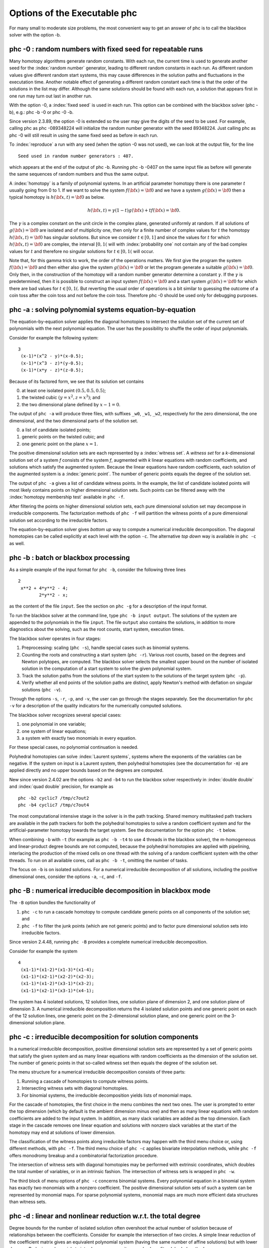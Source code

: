 *****************************
Options of the Executable phc
*****************************

For many small to moderate size problems,
the most convenient way to get an answer of phc is to
call the blackbox solver with the option -b.

phc -0 : random numbers with fixed seed for repeatable runs    
===========================================================

Many homotopy algorithms generate random constants.
With each run, the current time is used to generate
another seed for the :index:`random number` generator,
leading to different random constants in each run.
As different random values give different random start systems,
this may cause differences in the solution paths and fluctuations
in the executation time.  Another notable effect of generating a
different random constant each time is that the order of the
solutions in the list may differ.  Although the same solutions
should be found with each run, a solution that appears first
in one run may turn out last in another run.

With the option -0, a :index:`fixed seed` is used in each run.
This option can be combined with the blackbox solver (phc -b),
e.g.: phc -b -0 or phc -0 -b.

Since version 2.3.89, the option -0 is extended so the user may
give the digits of the seed to be used.  For example, 
calling phc as phc -089348224 will initialize the random
number generator with the seed 89348224.
Just calling phc as phc -0 will still result in using the same
fixed seed as before in each run.

To :index:`reproduce`
a run with any seed (when the option -0 was not used),
we can look at the output file, for the line

::

   Seed used in random number generators : 407.

which appears at the end of the output of phc -b.
Running phc -b -0407 on the same input file as before
will generate the same sequences of random numbers
and thus the same output.

A :index:`homotopy` is a family of polynomial systems.
In an artificial parameter homotopy there is one parameter \ :math:`t` 
usually going from 0 to 1.  
If we want to solve the system \ :math:`f({\bf x}) = {\bf 0}`
and we have a system \ :math:`g({\bf x}) = {\bf 0}`
then a typical homotopy is \ :math:`h({\bf x},t) = {\bf 0}` as below.

.. math::

   h({\bf x},t) = \gamma (1-t) g({\bf x}) + t f({\bf x}) = {\bf 0}.

The \ :math:`\gamma` is a complex constant on the unit circle
in the complex plane, generated uniformly at random.
If all solutions of \ :math:`g({\bf x}) = {\bf 0}` are isolated
and of multiplicity one, then only for a finite number of complex values 
for \ :math:`t` the homotopy \ :math:`h({\bf x},t) = {\bf 0}` has
singular solutions.  
But since we consider \ :math:`t \in [0,1]` and since the values
for \ :math:`t` for which \ :math:`h({\bf x},t) = {\bf 0}` are complex,
the interval \ :math:`[0,1(` will with :index:`probability one` not contain
any of the bad complex values for \ :math:`t` and therefore no
singular solutions for \ :math:`t \in [0,1(` will occur.

Note that, for this gamma trick to work, the order of the operations matters.
We first give the program the system \ :math:`f({\bf x}) = {\bf 0}`
and then either also give the system \ :math:`g({\bf x}) = {\bf 0}`
or let the program generate a suitable \ :math:`g({\bf x}) = {\bf 0}`.
Only then, in the construction of the homotopy will a random number
generator determine a constant \ :math:`\gamma`.
If the \ :math:`\gamma` is predetermined, then it is possible to
construct an input system \ :math:`f({\bf x}) = {\bf 0}` and
a start system \ :math:`g({\bf x}) = {\bf 0}` for which there
are bad values for \ :math:`t \in [0,1(`.
But reverting the usual order of operations is a bit similar to guessing
the outcome of a coin toss after the coin toss and not before the coin toss.
Therefore phc -0 should be used only for debugging purposes.

phc -a : solving polynomial systems equation-by-equation       
========================================================

The equation-by-equation solver applies the diagonal homotopies
to intersect the solution set of the current set of polynomials
with the next polynomial equation.  The user has the possibility
to shuffle the order of input polynomials.

Consider for example the following system:

::

  3
   (x-1)*(x^2 - y)*(x-0.5);
   (x-1)*(x^3 - z)*(y-0.5);
   (x-1)*(x*y - z)*(z-0.5);

Because of its factored form, we see that its solution set contains

0. at least one isolated point :math:`(0.5, 0.5, 0.5)`;

1. the twisted cubic :math:`(y = x^2, z = x^3)`; and

2. the two dimensional plane defined by :math:`x-1 = 0`.

The output of ``phc -a`` will produce three files,
with suffixes ``_w0``, ``_w1``, ``_w2``, respectively
for the zero dimensional, the one dimensional, 
and the two dimensional parts of the solution set.

0. a list of candidate isolated points;

1. generic points on the twisted cubic; and

2. one generic point on the plane :math:`x = 1`.

The positive dimensional solution sets are each
represented by a :index:`witness set`.
A *witness set* for a *k*-dimensional solution set of a system *f*
consists of the system *f*, augmented with *k* linear equations with
random coefficients, and solutions which satisfy the augmented system.
Because the linear equations have random coefficients, each solution
of the augmented system is a :index:`generic point`.
The number of generic points equals the degree of the solution set.

The output of ``phc -a`` gives a list of candidate witness points.
In the example, the list of candidate isolated points will most
likely contains points on higher dimensional solution sets.
Such points can be filtered away with the :index:`homotopy membership test`
available in ``phc -f``.

After filtering the points on higher dimensional solution sets,
each pure dimensional solution set may decompose in irreducible
components.  The factorization methods of ``phc -f`` will partition
the witness points of a pure dimensional solution set according to
the irreducible factors.

The equation-by-equation solver gives *bottom up* way to compute
a numerical irreducible decomposition.  The diagonal homotopies
can be called explicitly at each level with the option ``-c``.
The alternative *top down* way is available in ``phc -c`` as well.

phc -b : batch or blackbox processing                         
=====================================

As a simple example of the input format for ``phc -b``,
consider the following three lines

::

   2
    x**2 + 4*y**2 - 4;
           2*y**2 - x;

as the content of the file ``input``.
See the section on ``phc -g`` for a description of the input format.

To run the blackbox solver at the command line,
type ``phc -b input output``.  The solutions of the system
are appended to the polynomials in the file ``input``.
The file ``output`` also contains the solutions, in addition
to more diagnostics about the solving, such as the root counts,
start system, execution times.

The blackbox solver operates in four stages:

1. Preprocessing: scaling (``phc -s``), 
   handle special cases such as binomial systems.

2. Counting the roots and constructing a start system (``phc -r``).
   Various root counts, based on the degrees and Newton polytopes,
   are computed.  The blackbox solver selects the smallest upper
   bound on the number of isolated solution in the computation of
   a start system to solve the given polynomial system.

3. Track the solution paths from the solutions of the start system
   to the solutions of the target system (``phc -p``).

4. Verify whether all end points of the solution paths are distinct,
   apply Newton's method with deflation on singular solutions (``phc -v``).

Through the options ``-s``, ``-r``, ``-p``, and ``-v``, 
the user can go through the stages separately.
See the documentation for ``phc -v`` for a description of the
quality indicators for the numerically computed solutions.

The blackbox solver recognizes several special cases:

1. one polynomial in one variable;

2. one system of linear equations;

3. a system with exactly two monomials in every equation.

For these special cases, no polynomial continuation is needed.

Polyhedral homotopies can solve :index:`Laurent systems`,
systems where the exponents of the variables can be negative.
If the system on input is a Laurent system, then polyhedral
homotopies (see the documentation for ``-m``) are applied directly
and no upper bounds based on the degrees are computed.

New since version 2.4.02 are the options ``-b2`` and ``-b4`` to run the
blackbox solver respectively in :index:`double double` 
and :index:`quad double` precision,
for example as

::

   phc -b2 cyclic7 /tmp/c7out2
   phc -b4 cyclic7 /tmp/c7out4

The most computational intensive stage in the solver is in the
path tracking.  Shared memory multitasked path trackers are
available in the path trackers for both the polyhedral homotopies to solve
a random coefficient system and for the
artificial-parameter homotopy towards the target system.
See the documentation for the option ``phc -t`` below.

When combining ``-b`` with ``-t`` (for example as ``phc -b -t4``
to use 4 threads in the blackbox solver),
the m-homogeneous and linear-product degree bounds are not computed,
because the polyhedral homotopies are applied with pipelining,
interlacing the production of the mixed cells on one thread
with the solving of a random coefficient system with the other threads.
To run on all available cores, call as ``phc -b -t``,
omitting the number of tasks.

The focus on ``-b`` is on isolated solutions.
For a numerical irreducible decomposition of all solutions,
including the positive dimensional ones, consider the options
``-a``, ``-c``, and ``-f``.

phc -B : numerical irreducible decomposition in blackbox mode
=============================================================

The ``-B`` option bundles the functionality of 

1. ``phc -c`` to run a cascade homotopy to compute candidate generic
   points on all components of the solution set; and

2. ``phc -f`` to filter the junk points (which are not generic points)
   and to factor pure dimensional solution sets into irreducible factors.

Since version 2.4.48, running ``phc -B`` provides
a complete numerical irreducible decomposition.

Consider for example the system

::

   4
    (x1-1)*(x1-2)*(x1-3)*(x1-4);
    (x1-1)*(x2-1)*(x2-2)*(x2-3);
    (x1-1)*(x1-2)*(x3-1)*(x3-2);
    (x1-1)*(x2-1)*(x3-1)*(x4-1);

The system has 4 isolated solutions, 12 solution lines,
one solution plane of dimension 2,
and one solution plane of dimension 3.
A numerical irreducible decomposition returns the 4 isolated solution points
and one generic point on each of the 12 solution lines,
one generic point on the 2-dimensional solution plane, and
one generic point on the 3-dimensional solution plane.

phc -c : irreducible decomposition for solution components     
==========================================================

In a numerical irreducible decomposition, positive dimensional
solution sets are represented by a set of generic points that
satisfy the given system and as many linear equations with
random coefficients as the dimension of the solution set.
The number of generic points in that so-called witness set
then equals the degree of the solution set.

The menu structure for a numerical irreducible decomposition 
consists of three parts:

1. Running a cascade of homotopies to compute witness points.

2. Intersecting witness sets with diagonal homotopies.

3. For binomial systems, the irreducible decomposition yields
   lists of monomial maps.

For the cascade of homotopies, the first choice in the menu
combines the next two ones.  The user is prompted to enter the
top dimension (which by default is the ambient dimension minus one)
and then as many linear equations with random coefficients are
added to the input system.  In addition, as many slack variables
are added as the top dimension.  Each stage in the cascade
removes one linear equation and solutions with nonzero slack
variables at the start of the homotopy may end at solutions
of lower dimension.

The classification of the witness points along irreducible factors
may happen with the third menu choice or, using different methods,
with ``phc -f``.  The third menu choice of ``phc -c`` applies
bivariate interpolation methods, while ``phc -f`` offers monodromy
breakup and a combinatorial factorization procedure.

The intersection of witness sets with diagonal homotopies
may be performed with extrinsic coordinates, which doubles
the total number of variables, or in an intrinsic fashion.
The intersection of witness sets is wrapped in ``phc -w``.

The third block of menu options of ``phc -c`` concerns binomial systems.
Every polynomial equation in a binomial system has exactly two
monomials with a nonzero coefficient.  The positive dimensional
solution sets of such a system can be represented by monomial maps.
For sparse polynomial systems,
monomial maps are much more efficient data structures than witness sets.

phc -d : linear and nonlinear reduction w.r.t. the total degree
===============================================================

Degree bounds for the number of isolated solution often overshoot
the actual number of solution because of relationships between the
coefficients.  Consider for example the intersection of two circles.
A simple linear reduction of the coefficient matrix gives 
an equivalent polynomial system (having the same number of affine
solutions) but with lower degrees.  Reducing polynomials to
introduce more sparsity may also benefit polyhedral methods.

As an example, consider the intersection of two circles:

::

   2
    x^2 + y^2 - 1;
    (x -  0.5)^2 + y^2 - 1;

A simple linear combination of the two polynomials gives:

::

   2
    x^2 + y^2 - 1;
    x -  2.5E-1;

This reduced system has the same solutions, but only two
instead of four solution paths need to be tracked.

Nonlinear reduction attempts to replace higher degree
polynomials in the system by S-polynomials.

phc -e : SAGBI/Pieri/Littlewood-Richardson homotopies  
=====================================================

Numerical Schubert calculus is the development of numerical
homotopy algorithms to solve Schubert problems.  
A classical problem in Schubert calculus is the problem of four lines.
Given four lines in three dimensional space, find all lines that meet
the four given lines in a point.  If the lines are in general position,
then there are exactly two lines that satisfy the problem specification.
Numerical homotopy continuation methods deform a given generic problem
into special position, solve the problem in special position, and then
deform the solutions from the special into the generic problem.

As Schubert calculus is a classical topic in algebraic geometry,
what seems less well known is that Schubert calculus offers a solution
to the output pole placement problem in linear systems control.
The option ``phc -k`` offers one particular interface dedicated to the
Pieri homotopies to solve the output pole placement problem.
A related problem that can be solved with Schubert calculus is the 
completion of a matrix so that the completed matrix has a prescribed 
set of eigenvalues.

In numerical Schubert calculus, we have three types of homotopies:

1. :index:`SAGBI homotopies` solve hypersurface intersection conditions
   the extrinsic way.  The problem is:
   in :math:`n`-space, where :math:`n = m+p`, 
   for :math:`mp` given :math:`m`-planes, compute all 
   :math:`p`-planes which meet the :math:`m`-planes nontrivially.

2. :index:`Pieri homotopies` are intrinsically geometric and are better able
   to solve more general problems in enumerate geometry.
   Pieri homotopies generalize SAGBI homotopies in two ways:

   a. The intersection conditions may require that the planes meet
      in a space of a dimension higher than one.
      In addition to the :math:`m`-planes, the intersection conditions
      contain the dimensions of the spaces of intersection.

   b. The solutions may be curves that produce :math:`p`-planes.
      The problem may then be formulated as an interpolation problem.
      Given are :math:`mp + q(m + p)` interpolation points and as
      many :math:`m`-planes on input.  The solutions are curves of
      degree :math:`q` that meet the given :math:`m`-planes at the
      given interpolation points.

3. :index:`Littlewood-Richardson homotopies` solve general Schubert
   problems.  On input is a sequence of square matrices.
   With each matrix corresponds a bracket of intersection conditions on
   :math:`p`-planes.  Each intersection condition is the dimension of
   the intersection of a solution :math:`p`-plane with a linear space
   with generators in one of the matrices in the sequence on input.

The earliest instances of SAGBI and Pieri homotopies were already
available in version 2.0 of PHCpack.  
Since version 2.3.95, a more complete implementation of the 
Littlewood-Richardson homotopies is available.

phc -f : factor a pure dimensional solution set into irreducibles
=================================================================

The ``f`` in ``-f`` is the ``f`` of factor and filter.

The first basic filter allows for example to extract the real
solutions from a given list.
Other filtering criteria involve for example the residual,
the estimate of the inverse condition numbers, and a test
whether a coordinate of a solution is zero or not.

The second filter implements the homotopy membership test 
to decide whether a point belongs to a witness set.
This filter is needed to process the superwitness sets
computed by ``phc -a`` or ``phc -c``.
Given on input a witness set and a point,
this filter runs a homotopy to decide if the point belongs
to the positive dimensional solution set represented by
the given witness set.

The factorization method take on input a witness set for
a pure dimensional solution set of a polynomial system.
For small degrees, a combinatorial factorization method
will be fast.  The second factorization method applies
monodromy loops, using the linear trace test as a stop criterion.

Another option in the menu of ``phc -f`` gives access to a
tropical method to detect a common factor of two Laurent polynomials.

phc -g : check the format of an input polynomial system
=======================================================

The purpose of ``phc -g`` is to check whether a given input
system has the right syntax.  A related option is ``phc -o``.

Use ``-g`` as ``phc -g input output`` where ``input`` and
``output`` are the names of input and output files respectively.
If ``output`` is omitted, then the output can be written to screen.
If both ``input`` and ``output`` are omitted, then the user will
be prompted to provide the polynomials in the input system.

The input system can be a system of polynomials in several
variables with complex coefficients.
The first line on the input file must be the number of polynomials.
If the number of variables is different from the number of polynomials,
then the second number on the first line must be the number of variables.
Variables may have negative exponents, in which case the system
is recognized as a Laurent polynomial system.
Working with negative exponents can be useful to exclude solutions
with zero coordinates, as polyhedral homotopies (see ``phc -m``)
are capable of avoiding to compute those type of solutions.

The division operator ``/`` may not appear in a monomial,
e.g.: ``x/y`` is invalid, but may be used in a coefficient,
such as in ``5/7``.  While ``phc -g`` will parse ``5/7`` in
double precision, ``phc -v`` will use the proper extended
precision in its multiprecision root refinement.

The coefficients of the system will be parsed by ``phc -g`` as complex numbers
in double precision.  There is also no need to declare variables,
the names of the variables will be added to the symbol table,
in the order of which they occur in the polynomials in the system.
A trick to impose an order on the variables is to start the first
polynomial with the zero polynomial, written as ``x - x + y - y``,
to ensure that the symbol ``x`` comes prior to ``y``.
Internally, the terms in a polynomial are ordered in a graded
lexicographical order.

Names that may not be used as names for variables are ``e``, ``E``
(because of the scientific format of floating-point numbers)
and ``i``, ``I`` (because of the imaginary unit :math:`\sqrt{-1}`).
Every polynomial must be terminated by a semicolon, the ``;`` symbol.
Starting the name of a variable with ``;`` is in general a bad idea anyway,
but semicolons are used as terminating symbols in a polynomial.

Round brackets are for grouping the real and imaginary parts of
complex coefficients, e.g.: ``(1.e-3 + 3/7*I)*x^2*y``
or for grouping factors, e.g.: ``3.14*(x+y)*(x-1)^4``.

phc -h : writes helpful information to screen
=============================================

The information written by ``phc -h`` is the condensed version
of this document.  For every option, some helpful information
is defined.  For example, typing ``phc -z -h`` or ``phc -h -z``
displays information about ``phc -z``.

Typing ``phc -h -h`` displays the list of all available options.

Instead of ``-h``, one can also type ``--help``.

phc -j : path tracking with algorithmic differentiation
=======================================================

In the tracking of a solution path we frequently apply Newton's method.
To run Newton's method we need to evaluate the system and compute all
its partial derivatives.  The cost of evaluation and differentiation
is a significant factor in the total cost.  For large systems,
this cost may even dominate.

The ``phc -j`` gives access to the Path library developed to
accelerate the path trackers with graphics processing units.
The code is capable to evaluate and differentiate large polynomial
systems efficiently, in double, double double, and quad double precision.

phc -k : realization of dynamic output feedback placing poles  
=============================================================

The homotopies in numerical Schubert calculus (see the option -e)
solve the output pole placement problem in linear systems control.
The option ``-k`` applies the Pieri homotopies to compute feedback laws
for plants defined by (A,B,C) matrices.

For examples of input, see the ``Feedback/Data`` folder of the source code.

The feedback laws in the output file are realized and written
in a format ready for parsing with MATLAB or Octave.
The computation of output feedback laws is an application
of the Pieri homotopies, available via ``phc -e``.

phc -l : witness set for hypersurface cutting with random line 
==============================================================

A hypersurface defined by a polynomial in several variables is
cut with one general line.  The number of points on the hypersurface
and the general line equal the degree of the hypersurface.
This collection of points on the intersection of a hypersurface
and a general line form a witness set.

For example, if the file ``sphere`` contains

::

   1 3
   x^2 + y^2 + z^2 - 1;

then typing at the command prompt

::

   phc -l sphere sphere.out

results in the creation of the file ``sphere_w2`` which contains
a witness set of dimension two for the unit sphere.
The output file ``sphere.out`` contains diagnostics about the computation.

For hypersurfaces of higher degree, the double precision as provided
by the hardware may turn out to be insufficient to compute as many
generic points as the degree of the hypersurface.
Therefore, the options ``l2`` and ``l4`` perform the computations
respectively in double double and quad double precision.
To continue the example from above, typing at the command prompt

::

   phc -l4 sphere sphere.qd

will give two generic points on the sphere,
computed in quad double precision.

phc -m : mixed volumes, MixedVol, DEMiCs, polyhedral homotopies
===============================================================

The menu choices of ``phc -m`` are a subset of the menu of ``phc -r``.
The focus on ``phc -m`` is on mixed volumes.  For polynomial systems
with as many equations as unknowns, the mixed volume of the Newton
polytopes gives a generically sharp upper bound on the number of
isolated solutions with coordinates different from zero.

The ability to focus only on solutions with all coordinates different
from zero stems from the fact that shifting Newton polytopes
(which corresponds to multiplying the polynomials with one monomial)
does not increase their volumes.  With polyhedral homotopies,
we can solve systems of polynomials with negative exponents for 
the variables, the so-called :index:`Laurent polynomials`.

The :index:`mixed volume` of a tuple of Newton polytopes
is defined as the coefficient in the expansion of the volume
of a linear combination of Newton polytopes.
For example, for a 3-tuple of Newton polytopes:

.. math::

    \begin{array}{rcl}
      vol(\lambda_1 P_1 + \lambda_2 P_2 + \lambda_3 P_3)  
      & = & V(P_1, P_1, P_1) \lambda_1^3 \\
      & + & V(P_1, P_1, P_2) \lambda_1^2 \lambda_2 \\
      & + & V(P_1, P_2, P_2) \lambda_1 \lambda_2^2 \\
      & + & V(P_1, P_2, P_3) \lambda_1 \lambda_2 \lambda_3 \\
      & + & V(P_2, P_2, P_2) \lambda_2^3 \\
      & + & V(P_2, P_2, P_3) \lambda_2^2 \lambda_3 \\
      & + & V(P_2, P_3, P_3) \lambda_2 \lambda_3^2 \\
      & + & V(P_3, P_3, P_3) \lambda_3^3
    \end{array}

where \ :math:`vol(\cdot)` is the volume function
and \ :math:`V(\cdot)` is the mixed volume.
For the tuple \ :math:`(P_1, P_2, P_3)`, its mixed volume
is \ :math:`V(P_1,P_2,P_3)` in the expansion above.

The polynomial above can be called 
the :index:`Minkowski polynomial`
and with the :index:`Cayley trick`
we can compute all its coefficients.
This is implemented with the dynamic lifting algorithm.

The menu with 6 different lifting strategies is displayed as follows:

::

   MENU with available Lifting Strategies (0 is default) :
     0. Static lifting     : lift points and prune lower hull.
     1. Implicit lifting   : based on recursive formula.
     2. Dynamic lifting    : incrementally add the points.
     3. Symmetric lifting  : points in same orbit get same lifting.
     4. MixedVol Algorithm : a faster mixed volume computation.
     5. DEMiCs Algorithm   : dynamic enumeration for mixed cells.

The menu of ``phc -m`` offers 5 different algorithms:

0. Static lifting: a lifting function is applied to the points in the
   support sets of the polynomials in the system and the lower hull
   defines the mixed cells.
   The users can specify the lifting values interactively.
   Liftings that do not lead to cells that are fine mixed
   are subdivided with a random lifting.

1. Implicit lifting: based on a recursive formula used in Bernshtein's
   original proof that the mixed volumes bounds the number of isolated
   solutions with nonzero coordinates.

2. Dynamic lifting: points are added one after the other in an
   incremental construction of a mixed cell configuration.
   An implementation of the Cayley trick gives the Minkowski polynomial.

3. Symmetric lifting: many systems have Newton polytopes that are
   invariant to :index:`permutation symmetry`.  Even if the original system
   is not symmetric, the construction of the start system could
   benefit from the exploitation of this permutation symmetry.

4. The :index:`MixedVol` Algorithm is a specific implementation of the
   static lifting method, applying a floating random lifting function.

   The code offered with this option is a translation of software
   described in the paper by Tangan Gao, T. Y. Li, Mengnien Wu:
   *Algorithm 846: MixedVol: a software package for mixed-volume 
   computation.*
   ACM Transactions on Mathematical Software, 31(4):555-560, 2005;
   distributed under the terms of the GNU General Public License as
   published by the Free Software Foundation.

   With the :index:`stable mixed volume` we count *all* affine 
   solutions (not only those with nonzero coordinates) and then
   and obtain polyhedral homotopies that compute all affine solutions.

5. The :index:`DEMiCs` Algorithm is faster than MixedVol for larger
   polynomial systems with many different supports.
   The algorithm is described in the paper by
   T. Mizutani, A. Takeda, and M. Kojima:
   *Dynamic enumeration of all mixed cells*,
   published in Discrete Comput. Geom. 37(3):351-367, 2007.
   The software DEMiCs is distributed under the GNU GPL license as well.

On :index:`multicore` computers, 
the solution of a random coefficient system
with :index:`polyhedral homotopies` runs in parallel when calling phc with
the option ``-t``.  For example, ``phc -m -t8`` will run the
polyhedral path trackers with 8 tasks. 
To run on all available cores, call as ``phc -m -t``,
omitting the number of tasks.

Since version 2.4.06,
the mixed volume computation by the MixedVol algorithm
(option 4 of ``phc -m``) is interlaced with the path tracking 
in a heterogenous pipelined application of :index:`multitasking`.

phc -o : writes the symbol table of an input system
===================================================

Running ``phc -o`` with as input argument a polynomial system
writes the symbols for the variables in the order in which they
are stored internally after parsing the system.
For example, if the file ``/tmp/ex1`` contains the lines

::

   2
     y + x + 1;
     x*y - 1;

then running ``phc -o`` at the command prompt as

::

   phc -o /tmp/ex1 /tmp/ex1.out

makes the file ``/tmp/ex1.out`` which contains the line

::

   y x

because in the formulation of the polynomial system,
the variable with name ``y`` occurred before the variable with name ``x``.
Consequently, the order of the coordinates of the solutions will
then also be stored in the same order as of the occurrence of the
variable names.  
If a particular order of variables would be inconvenient,
then a trick to force an order on the variables is to insert
a simple polynomial that simplifies to zero.  For example,
a modification of the file ``/tmp/ex1`` could be

::

   2
    x + y - x - y +
    y + x + 1;
    x*y - 1;

and the first four monomials ``x + y - x - y`` will initialize the
symbol table with the names x and y, in that order.

phc -p : polynomial continuation in one parameter
=================================================

We distinguish between two types of homotopies.
In an :index:`artificial parameter homotopy`, the user is 
prompted for a target system and a start system with start solutions.
If the input to ``phc -p`` is a polynomial system with one more unknown
than the number of equations, 
then we have a :index:`natural parameter homotopy` and the user 
is then prompted to define one unknown as the continuation parameter.

We first illustrate artificial parameter homotopy continuation.
In the example below, the artificial parameter is denoted
by :math:`t` and, as :math:`t` goes from zero to one,
a simpler polynomial system, the start system, is deformed 
to the target system, the system we want to solve:

.. math::
   \gamma (1-t)
   \left(
     \left\{
        \begin{array}{r}
           x^2 - c_1 = 0 \\
           y - c_2 = 0 \\
        \end{array}
     \right.
   \right)
   + t
   \left(
     \left\{
        \begin{array}{r}
           x^2 + y^2 - 1 = 0 \\
           x + y - 2 = 0 \\
        \end{array}
     \right.
   \right),

where :math:`\gamma`, :math:`c_1`, and :math:`c_2` are constants,
generated at random on the unit circle in the complex plane.

For this example, the file with the target system contains

::

   2
    x^2 + y^2 - 1;
    x + y - 2;

and the start system is then stored in the file with contents


::

   2
    x^2 +(-7.43124688174374E-01 - 6.69152970422862E-01*i);
    y +(-7.98423708079157E-01 + 6.02095990999051E-01*i);

   THE SOLUTIONS : 
   2 2
   ===========================================================================
   solution 1 :
   t :  0.00000000000000E+00   0.00000000000000E+00
   m : 1
   the solution for t :
    x : -9.33575033988799E-01  -3.58381997194074E-01
    y :  7.98423708079157E-01  -6.02095990999051E-01
   == err :  0.000E+00 = rco :  1.000E+00 = res :  0.000E+00 ==
   solution 2 :
   t :  0.00000000000000E+00   0.00000000000000E+00
   m : 1
   the solution for t :
    x :  9.33575033988799E-01   3.58381997194074E-01
    y :  7.98423708079157E-01  -6.02095990999051E-01
   == err :  0.000E+00 = rco :  1.000E+00 = res :  0.000E+00 ==

The start system can be constructed with ``phc -r``.
   
With ``phc -p``, the user has full access to all numerical tolerances
that define how close the numerical approximations have to stay
along a solution path.   By default, path tracking happens in double
precision, but the user can increase the precision via the menu of
the homotopy settings.  
At the command line, launching ``phc`` with the options ``-p2`` 
and ``-p4`` will run the path tracking respectively in double double
and quad double precision.

To rerun a selection of solution paths, the user should submit a start
system which contains only the start solutions of those paths that need
to be recomputed.  In a rerun, one must choose the same :math:`\gamma` 
as in the previous run.

In addition to the :index:`artificial parameter`
increment-and-fix continuation,
there is support for complex parameter continuation
and real pseudo :index:`arc length`
path tracking with detection of singularities
using the determinant of the Jacobian along the solution path.

To run pseudo arc length continuation, the user has to submit a system
that has fewer equations than variables.  
For example, for a *real* sweep of the unit circle, the input would be 

::

  2 3
   x^2 + y^2 - 1;
   y*(1-s) + (y-2)*s;

where the last equation moves the line \ :math:`y=0` to \ :math:`y=2`.
The sweep will stop at the first singularity it encounters on the
solution path, which in this case is the
:index:`quadratic turning point` at \ :math:`(0, 1)`.

The corresponding list of solutions should then contain the following:

::

  2 3
  ===========================================================================
  solution 1 :
  t :  0.00000000000000E+00   0.00000000000000E+00
  m : 1
  the solution for t :
   x : -1.00000000000000E+00   0.00000000000000E+00
   y :  0.00000000000000E+00   0.00000000000000E+00
   s :  0.00000000000000E+00   0.00000000000000E+00
  == err :  0.000E+00 = rco :  1.863E-01 = res :  0.000E+00 ==
  solution 2 :
  t :  0.00000000000000E+00   0.00000000000000E+00
  m : 1
  the solution for t :
   x :  1.00000000000000E+00   0.00000000000000E+00
   y :  0.00000000000000E+00   0.00000000000000E+00
   s :  0.00000000000000E+00   0.00000000000000E+00
  == err :  0.000E+00 = rco :  1.863E-01 = res :  0.000E+00 ==

After launching the program as ``phc -p`` the user can determine the
working precision.  This happens differently for the two types of
homotopies, depending on whether the parameter is natural or artificial:

1. For a :index:`natural parameter` homotopy
   like the sweep, the user will be prompted explicitly to choose 
   between double, double double, or quad double precision. 

2. For an artificial parameter homotopy, the user can determine the
   working precision at the construction of the homotopy.

In both types of homotopies, natural parameter and aritificial parameter,
the user can preset the working precision respectively to double double
or quad double, calling the program as ``phc -p2`` or as ``phc -p4``.

Since version 2.4.13, ``phc -p`` provides path tracking for
overdetermined homotopies, where both target and start system
are given as overconstrained systems and every convex linear
combination between target and start system admits solutions.

phc -q : tracking solution paths with incremental read/write   
============================================================

For huge polynomial systems, all solutions may not fit in memory.
The jumpstarting method for a polynomial homotopy
does not require the computation of all solutions of the start system
and neither does it keep the complete solution list in memory.

The ``phc -q`` is a byproduct of the distributed memory parallel
path trackers with developed with the Message Passing Interface (MPI).
Even if one is not concerned about memory use, ``phc -q`` is an
example of program inversion.  Instead of first completely solving
the start system before tracking solution paths to the target system,
one can ask for the next start solution whenever one wants to compute
another solution of the target system. 

The menu of types of supported homotopies is

::

  MENU for type of start system or homotopy : 
    1. start system is based on total degree;
    2. a linear-product start system will be given;
    3. start system and start solutions are provided;
    4. polyhedral continuation on a generic system;
    5. diagonal homotopy to intersect algebraic sets;
    6. descend one level down in a cascade of homotopies;
    7. remove last slack variable in a witness set.

The first four options concern isolated solutions of polynomial systems.
To construct a start system based on total degree
or a linear-product start system, use ``phc -r``.
The polyhedral continuation needs a mixed cell configuration,
which can be computed with ``phc -m``.

Options 5 and 6 deal with positive dimensional solution sets,
see ``phc -c``.

phc -r : root counting and construction of start systems       
========================================================

The :index:`root count` determines the number of solution paths that
are tracked in a homotopy connecting the input system with
the :index:`start system` that has as many solutions as the root count.
We have an :index:`optimal homotopy` to solve a given system if the number
of solution paths equals the number of solutions of the system.

Methods to bound the number of isolated solutions of a polynomial system
fall in two classes:

1. Bounds based on the highest degrees of polynomials and variable groupings.

2. Bounds based on the Newton polytopes of the polynomials in the system.
   See the documentation for ``phc -m``.

The complete menu (called with cyclic 5-roots, with total degree 120)
is shown below:

::

   MENU with ROOT COUNTS and Methods to Construct START SYSTEMS :
     0. exit - current root count is based on total degree : 120
   PRODUCT HOMOTOPIES based on DEGREES ------------------------------
     1. multi-homogeneous Bezout number               (one partition)
     2. partitioned linear-product Bezout number    (many partitions)
     3. general linear-product Bezout number          (set structure)
     4. symmetric general linear-product Bezout number (group action)
   POLYHEDRAL HOMOTOPIES based on NEWTON POLYTOPES ------------------
     5. combination between Bezout and BKK Bound   (implicit lifting)
     6. mixed-volume computation                     (static lifting)
     7. incremental mixed-volume computation        (dynamic lifting)
     8. symmetric mixed-volume computation        (symmetric lifting)
     9. using MixedVol Algorithm to compute the mixed volume fast (!)

At the start, the current root count is the :index:`total degree`,
which is the product of the degrees of the polynomials in the system.
The options 5 to 9 of the menu are also available in ``phc -m``.

Three different generalizations of the total degree are available:

1. For a multi-homogeneous :index:`Bezout number`, 
   we split the set of variables into a :index:`partition`.
   A classical example is the eigenvalue problem.
   When viewed as a polynomial system :math:`\lambda x - A x = 0`
   we see quadratic equations.  Separating the variable for the
   eigenvalue :math:`\lambda` from the coordinates :math:`x` of
   the eigenvectors turns the system into a multilinear problem
   and provides the correct root count.

2. In a partitioned linear-product Bezout number, we allow that
   the different partitions of the sets of variables are used
   for different polynomials in the system.  This may lead to
   a lower upper bound than the multi-homogeneous Bezout number.

3. A general linear-product Bezout number groups the variables
   in a collection of sets where each variable occurs at most once
   in each set.  Every set then corresponds to one linear equation.
   The formal root count is a generalized :index:`permanent`, computed
   formally via algorithms for the bipartite matching problem.

Each of these three generalizations leads to 
a :index:`linear-product start system`.
Every start solution is the solution of a linear system.
One can view the construction of a linear-product start system as
the degeneration of the given polynomial system on input such that
every input polynomial is degenerated to a product of linear factors.

The fourth option of the ``-r`` allows to take 
:index:`permutation symmetry`
into account to construct symmetric start systems.
If the start system respects the same permutation symmetry as the
system on input, then one must track only those paths starting at 
the generators of the set of start solutions.

After the selection of the type of start system, the user has the
option to delay the calculation of all start solutions.
All start solutions can be computed at the time when needed by ``phc -q``.
To use the start system with ``phc -p``, the user must ask to compute
all start solutions with ``-r``.

phc -s : equation and variable scaling on system and solutions 
==============================================================

A system is badly scaled if the difference in magnitude between
the coefficients is large.  In a badly scaled system we observe
very small and very large coefficients, often in the same polynomial.
The solutions in a badly scaled system are ill conditioned:
small changes in the input coefficients may lead to huge changes
in the coordinates of the solutions.

Scaling is a form of :index:`preconditioning`.  Before we solve the system,
we attempt to reformulate the original problem into a better scaled one.
We distinguish two types of scaling:

1. :index:`equation scaling`:
   multiply every coefficient in the same equation by the same constant; 
   and

2. :index:`variable scaling`:
   multiply variables by constants.

Chapter 5 of the book of Alexander Morgan on
*Solving Polynomial Systems Using Continuation for Engineering
and Scientific Problems* (volume 57 in the SIAM Classics in
Applied Mathematics, 2009)
describes the setup of an optimization problem to compute coordinate 
transformations that lead to better values of the coefficients.

If the file ``/tmp/example`` contains the following lines

::

   2
    0.000001*x^2 + 0.000004*y^2 - 4;
    0.000002*y^2 - 0.001*x;

then a session with ``phc -s`` (at the command prompt) 
to scale the system goes as follows.

::

   $ phc -s
   Welcome to PHC (Polynomial Homotopy Continuation) v2.3.99 31 Jul 2015
   Equation/variable Scaling on polynomial system and solution list.

   MENU for the precision of the scalers :
     0. standard double precision;
     1. double double precision;
     2. quad double precision.
   Type 0, 1, or 2 to select the precision : 0

   Is the system on a file ? (y/n/i=info) y 

   Reading the name of the input file.
   Give a string of characters : /tmp/example

   Reading the name of the output file.
   Give a string of characters : /tmp/example.out

   MENU for Scaling Polynomial Systems :
     1 : Equation Scaling : divide by average coefficient      
     2 : Variable Scaling : change of variables, as z = (2^c)*x
     3 : Solution Scaling : back to original coordinates       
   Type 1, 2, or 3 to select scaling, or i for info : 2
     Reducing the variability of coefficients ? (y/n) y
     The inverse condition is  4.029E-02.

   Do you want the scaled system on separate file ? (y/n) y
   Reading the name of the output file.
   Give a string of characters : /tmp/scaled

   $ 

Then the contents of the file ``/tmp/scaled`` is

::

   2
   x^2+ 9.99999999999998E-01*y^2-1.00000000000000E+00;
   y^2-1.00000000000000E+00*x;

   SCALING COEFFICIENTS :

   10
   3.30102999566398E+00   0.00000000000000E+00
   3.00000000000000E+00   0.00000000000000E+00
   -6.02059991327962E-01   0.00000000000000E+00
   -3.01029995663981E-01   0.00000000000000E+00

We see that the coefficients of the scaled system are much nicer
than the coefficients of the original problem.
The scaling coefficients are needed to transform the solutions
of the scaled system into the coordinates of the original problem.
To transform the solutions, choose the third option of the second
menu of ``phc -s``.

phc -t : tasking for tracking paths using multiple threads     
==========================================================

The problem of tracking a number of solution paths can be viewed
as a :index:`pleasingly parallel` problem, because the paths can
be tracked independently from each other.

The option ``-t`` allows the user to take advantage
of :index:`multicore processors`.
For example, typing at the command prompt.

::

   phc -b -t4 cyclic7 /tmp/cyclic7.out

makes that the blackbox solver uses 4 threads to solve the system.
If there are at least 4 computational cores available,
then the solver may finish its computations up to 4 times faster
than a sequential run.
To run on all available cores, call as ``phc -b -t``,
omitting the number of tasks.

With the time command, we can compare the wall clock time between
a sequential run and a run with 16 tasks:

::

   time phc -b cyclic7 /tmp/cyc7t1

   real    0m10.256s
   user    0m10.202s
   sys     0m0.009s

   time phc -b -t16 cyclic7 /tmp/cyc7t16

   real    0m0.851s
   user    0m11.149s
   sys     0m0.009s

The speedup on the wall clock time is about 12,
obtained as 10.256/0.851.

The relationship with double double and quad double precision
is interesting, consider the following sequence of runs:

::

   time phc -b cyclic7 /tmp/c7out1

   real    0m9.337s
   user    0m9.292s
   sys     0m0.014s

   time phc -b -t16 cyclic7 /tmp/c7out2

   real    0m0.923s
   user    0m13.034s
   sys     0m0.010s

With 16 tasks we get about a tenfold :index:`speedup`,
but what if we ask to double the precision?

::

   time phc -b2 -t16 cyclic7 /tmp/c7out3

   real    0m4.107s
   user    0m59.164s
   sys     0m0.018s

We see that with 16 tasks in double precision, the elapsed time
equals 4.107 seconds, whereas the time without tasking was 9.337 seconds.
This means that with 16 tasks, for this example, we can double the
working precision and still finish the computation is less than half
of the time without tasking.  
We call this :index:`quality up`.

For quad double precision, more than 16 tasks are needed to offset
the overhead caused by the quad double arithmetic:

::

   time phc -b4 -t16 cyclic7 /tmp/c7out4

   real    0m53.865s
   user    11m56.630s
   sys     0m0.248s

To track solution paths in parallel with ``phc -p``,
for example with 4 threads, one needs to add ``-t4`` to the
command line and call ``phc`` as ``phc -p -t4``.
The option ``-t`` can also be added to ``phc -m`` at the command line,
to solve random coefficient start systems with polyhedral homotopies 
with multiple tasks.

phc -u : Newton's method and continuation with power series
===========================================================

The application of Newton's method over the field of truncated power
series in double, double double, or quad double precision,
can be done with ``phc -u``.

On input is a polynomial system where one of the variables will
be considered as a parameter in the series.
The other input to ``phc -u`` is a list of solution for the zero
value of the series variable.

Consider for example the intersection of the Viviani curve with a plane,
as defined in the homotopy:

::

  3 4
   (1-s)*y + s*(y-1);
   x^2 + y^2 + z^2 - 4;
   (x-1)^2 + y^2 - 1;

At ``s=0``, the point ``(0,0,2)`` is a regular solution
and the file with the homotopy should contain 

::

  solution 1 :
  t :  1.00000000000000E+00   0.00000000000000E+00
  m : 1
  the solution for t :
   s :  0.00000000000000E+00   0.00000000000000E+00
   y :  0.00000000000000E+00   0.00000000000000E+00
   x :  0.00000000000000E+00   0.00000000000000E+00
   z :  2.00000000000000E+00   0.00000000000000E+00
  == err :  0.000E+00 = rco :  3.186E-01 = res :  0.000E+00 ==

The input file can be prepared inserting the ``s=0`` into the homotopy
and giving to the blackbox solver ``phc -b`` a file with contents:

::

  4
   s;
   (1-s)*y + s*(y-1);
   x^2 + y^2 + z^2 - 4;
   (x-1)^2 + y^2 - 1;

The output of ``phc -b`` will have the point ``(0,0,2)`` for ``s=0``.

phc -v : verification, refinement and purification of solutions
===============================================================

While solution paths do in general not become singular or diverge,
at the end of the paths, solutions may turn out to be singular
and/or at infinity.

Consider for example the system

::

   2
    x*y + x - 0.333;
    x^2 + y - 1000;

where the first solution obtained by some run with ``phc -b`` is

::

   solution 1 :
   t :  1.00000000000000E+00   0.00000000000000E+00
   m : 1
   the solution for t :
    x :  3.32667332704111E-04  -2.78531008415435E-26
    y :  9.99999999889332E+02   0.00000000000000E+00
   == err :  3.374E-09 = rco :  2.326E-06 = res :  3.613E-16 ==

The last three numbers labeled with ``err``, ``rco``, and ``res``
are indicators for the quality of the solution:

1. ``err`` : the magnitude of the last correction made by Newton's method
   to the approximate solution.  The ``err`` measures the *forward error*
   on the solution.  The forward error is the magnitude of the correction
   we have to make to the approximate solution to obtain the exact solution.
   As the value of ``err`` is about ``1.0e-9`` we can hope to have about
   eight correct decimal places in the solution.

2. ``rco`` : an estimate for the inverse of the *condition number* of the
   Jacobian matrix at the approximation for the solution.
   A :index:`condition number` measures by how much a solution may change as
   by a change on the input coefficients.  In the example above, the ``0.333``
   could be a three digit approximation for ``1/3``, so the error on the
   input could be as large as ``1.0e-4``.  As ``rco`` is about ``1.0e-6``,
   the condition number is estimated to be of order ``1.0e+6``.
   For this example, an error of :math:`10^{-4}` on the input coefficients
   can result in an error of :math:`10^{-4} \times 10^6 = 10^2`
   on the solutions.

3. ``res`` : the magnitude of the polynomials in the system evaluated at
   the approximate solution, the so-called *residual*.
   For this problem, the :index:`residual` is the *backward error*.
   Because of numerical representation errors, we have not solved an exact
   problem, but a nearby problem.  The :index:`backward error` measures
   by much we should change the input coefficients for the approximate
   solution to be an exact solution of a nearby problem.

With ``phc -v`` one can do the following tasks:

1. Perform a basic :index:`verification` of the solutions based 
   on Newton's method and weed out spurious solutions.
   The main result of a basic verification is the tally of good
   solutions, versus solutions at infinity and/or singular solutions.
   Solution paths may also have ended at points
   that are clustered at a regular solution so with '-v' we can
   detect some cases of occurrences of :index:`path crossing`.

   To select solutions subject to given criteria, use ``phc -f``.

2. Apply Newton's method with multiprecision arithmetic.
   Note that this may require that also the input coefficients
   are evaluated at a higher precision.

3. For isolated singular solutions,
   the :index:`deflation` method may recondition
   the solutions and restore quadratic convergence.
   Note that a large condition number may also be due to a bad scaling
   of the input coefficients.

   With ``phc -s`` one may improve the
   condition numbers of the solutions.

4. Based on condition number estimates the working precision is set
   to meet the wanted number of accurate decimal places in the solutions
   when applying Newton's method.

The blackbox version uses default settings for the parameters,
use as ``phc -v -b`` or ``phc -b -v``, for double precision.
For double double precision, use as ``phc -b2 -v`` or ``phc -b -v2``.
For quad double precision, use as ``phc -b4 -v`` or ``phc -b -v4``.
The order of ``-b`` and ``-v`` at the command line does not matter.

The option 0 (the first option in the ``phc -v`` menu) runs solution scanners,
to run through huge lists of solutions, in the range of one million or more.

phc -V : run in verbose mode
============================

To run the blackbox solver in verbose mode, at level 17, 
type ``phc -b -V17`` at the command prompt.
In this mode, the names of the called procedures will be shown
on screen, up to the 17-th level of nesting deep.

This option is helpful to obtain a dynamic view of the tree of code
and, in case of a crash, to track down the procedure where the crash happened.

phc -w : witness set intersection using diagonal homotopies    
===========================================================

This option wraps the diagonal homotopies to intersect two witness sets,
see the option ``-c`` for more choices in the algorithms.

For example, to intersect the unit sphere 
(see the making of ``sphere_w2`` with ``phc -l``) with a cylinder
to form a quartic curve, we first make a witness set for a cylinder,
putting in the file ``cylinder`` the two lines:

::

   1 3
   x^2 + y - y + (z - 0.5)^2 - 1; 

Please note the introduction of the symbol ``y``
even though the symbol does not appear in the equation of a cylinder
about the y-axis.  But to intersect this cylinder with the unit sphere
the symbols of both witness sets must match.
After executing ``phc -l cylinder cylinder.out`` we get the witness
set ``cylinder_w2`` and then we intersect with ``phc -w``:

::

   phc -w sphere_w2 cylinder_w2 quartic

The file ``quartic`` contains diagnostics of the computation.
Four general points on the quartic solution curve of the intersection
of the sphere and the cylinder are in the file ``quartic_w1``
which represents a witness set.

phc -x : convert solutions from PHCpack into Python dictionary 
==============================================================

To work with solution lists in :index:`Python` scripts, running ``phc -x``
converts a solution list in PHCpack format to a list of dictionaries.
Given a Python list of dictionaries, ``phc -x`` returns a list of
solutions in PHCpack format.  For example:

::

   phc -x cyclic5 /tmp/cyclic5.dic
   phc -x /tmp/cyclic5.dic

The first ``phc -x`` writes to the file ``/tmp/cyclic5.dic`` a list of
dictionaries, ready for processing by a Python script.
If no output file is given as second argument, then the output
is written to screen.  The second ``phc -x`` writes a solution list
to PHCpack format, because a list of dictionaries is given on input.

If the second argument of ``phc -x`` is omitted,
then the output is written to screen.  
For example, if the file ``/tmp/example`` contains

::

   2
    x*y + x - 3;
    x^2 + y - 1;

   THE SOLUTIONS :
   3 2
   ===========================================================================
   solution 1 :
   t :  1.00000000000000E+00   0.00000000000000E+00
   m : 1
   the solution for t :
    x : -1.89328919630450E+00   0.00000000000000E+00
    y : -2.58454398084333E+00   0.00000000000000E+00
   == err :  2.024E-16 = rco :  2.402E-01 = res :  2.220E-16 ==
   solution 2 :
   t :  1.00000000000000E+00   0.00000000000000E+00
   m : 1
   the solution for t :
    x :  9.46644598152249E-01  -8.29703552862405E-01
    y :  7.92271990421665E-01   1.57086877276985E+00
   == err :  1.362E-16 = rco :  1.693E-01 = res :  2.220E-16 ==
   solution 3 :
   t :  1.00000000000000E+00   0.00000000000000E+00
   m : 1
   the solution for t :
    x :  9.46644598152249E-01   8.29703552862405E-01
    y :  7.92271990421665E-01  -1.57086877276985E+00
   == err :  1.362E-16 = rco :  1.693E-01 = res :  2.220E-16 ==

then the conversion executed by

::

   phc -x /tmp/example

write to screen the following:

::

   [
   {'time': 1.00000000000000E+00 +  0.00000000000000E+00*1j, \
   'multiplicity':1,'x':-1.89328919630450E+00 +  0.00000000000000E+00*1j, \
   'y':-2.58454398084333E+00 +  0.00000000000000E+00*1j, \
   'err':  2.024E-16,'rco':  2.402E-01,'res':  2.220E-16}, \
   {'time': 1.00000000000000E+00 +  0.00000000000000E+00*1j, \
   'multiplicity':1,'x': 9.46644598152249E-01-8.29703552862405E-01*1j, \
   'y': 7.92271990421665E-01 +  1.57086877276985E+00*1j, \
   'err':  1.362E-16,'rco':  1.693E-01,'res':  2.220E-16}, \
   {'time': 1.00000000000000E+00 +  0.00000000000000E+00*1j, \
   'multiplicity':1,'x': 9.46644598152249E-01 +  8.29703552862405E-01*1j, \
   'y': 7.92271990421665E-01-1.57086877276985E+00*1j, \
   'err':  1.362E-16,'rco':  1.693E-01,'res':  2.220E-16}
   ]

In the output above, for readabiility, extra line breaks were added,
after each continuation symbol (the back slash).
In the output of ``phc -x``, every dictionary is written on one single line.

The keys in the dictionary are the same as the left hand sides in the
equations in the Maple format, see ``phc -z``.

phc -y : sample points from an algebraic set, given witness set
===============================================================

The points on a positive dimensional solution set are fixed by
the position of hyperplanes that define a linear space of the
dimension equal to the co-dimension of the solution set.
For example, in 3-space, a 2-dimensional set is cut with
a line and a 1-dimensional set is cut with a plane.

Given in ``sphere_w2`` a witness set for the unit sphere
(made with ``phc -l``, see above), we can make a new witness set
with ``phc -y``, typing at the command prompt:

::

   phc -y sphere_w2 new_sphere

and answering two questions with parameter settings
(type 0 for the defaults).  The output file ``new_sphere``
contains diagnostics of the run and a new witness set is
in the file ``new_sphere_w2``.

phc -z : strip phc output solution lists into Maple format
==========================================================

Parsing solution lists in PHCpack format can be a bit tedious.
Therefore, the ``phc -z`` defines a simpler format,
representing a list of solutions as a list of lists,
where lists are enclosed by square brackets.
Every solution is a list of equations, using a comma to
separate the items in the list.

The phc -z commands converts solution lists in PHCpack format
into :index:`Maple` lists and converts Maple lists into solutions lists 
in PHCpack format.  For example:

::

   phc -z cyclic5 /tmp/cyclic5.mpl
   phc -z /tmp/cyclic5.mpl

If the file ``cyclic5`` contains the solutions of the cyclic 5-roots
problem in PHCpack format, then the first command makes the file 
``/tmp/cyclic5.mpl`` which can be parsed by Maple.  The next command
has no second argument for output file and the output is written
directly to screen, converting the solutions in Maple format into
solution lists in PHCpack format.

If the output file is omitted, then the output is written to screen.
For example, if the file ``/tmp/example`` has as content

::

   2
    x*y + x - 3;
    x^2 + y - 1;

Then we first can solve the system with the blackbox solver as

::

   phc -b /tmp/example /tmp/example.out

Because ``phc -b`` appends the solution to an input file without solutions,
we can convert the format of the PHCpack solutions into Maple format
as follows:

::

   phc -z /tmp/example
   [[time = 1.0 + 0*I,
     multiplicity = 1,
     x = -1.8932891963045 + 0*I,
     y = -2.58454398084333 + 0*I,
     err =  2.024E-16,  rco =  2.402E-01,  res =  2.220E-16],
    [time = 1.0 + 0*I,
     multiplicity = 1,
     x = 9.46644598152249E-1 - 8.29703552862405E-1*I,
     y = 7.92271990421665E-1 + 1.57086877276985*I,
     err =  1.362E-16,  rco =  1.693E-01,  res =  2.220E-16],
    [time = 1.0 + 0*I,
     multiplicity = 1,
     x = 9.46644598152249E-1 + 8.29703552862405E-1*I,
     y = 7.92271990421665E-1 - 1.57086877276985*I,
     err =  1.362E-16,  rco =  1.693E-01,  res =  2.220E-16]];

The left hand sides of the equations are the same as the keys in the
dictionaries of the Python format, see ``phc -x``.

phc -z -p : extract start system and its solutions
==================================================

For general polynomial systems, the blackbox solver constructs
a start system and writes the start system and its solutions to
the output file.  For a rerun with different tolerances or for
a system with the same structure but with altered coefficients,
the start system and start solutions can serve as the input for ``phc -p``.

For a system in the file ``input.txt``, we can do the following:

::

   phc -b input.txt output.txt
   phc -z -p output.txt startsys.txt

The second run of ``phc`` makes the new file ``startsys.txt``
with the start system and start solutions used to solve the
polynomial system in the file ``input.txt``.

Alternatively, ``phc -p -z`` works just as well.
